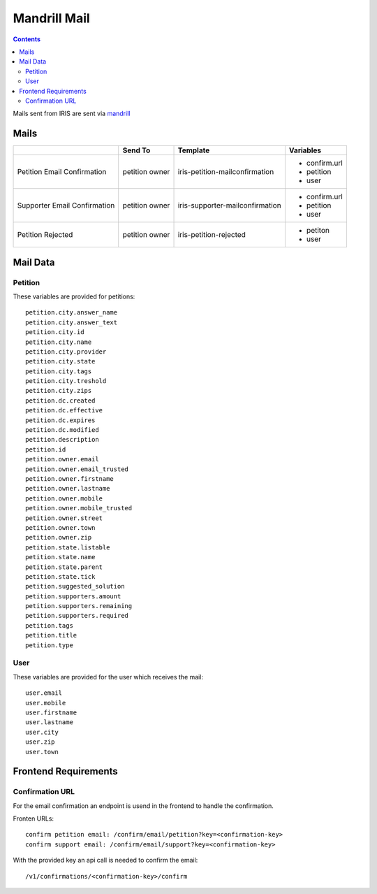 =============
Mandrill Mail
=============

.. contents::


Mails sent from IRIS are sent via `mandrill <https://www.mandrill.com>`_


Mails
=====

+------------------------------+----------------+---------------------------------+---------------+
|                              | Send To        | Template                        | Variables     |
+==============================+================+=================================+===============+
| Petition Email Confirmation  | petition owner | iris-petition-mailconfirmation  | - confirm.url |
|                              |                |                                 | - petition    |
|                              |                |                                 | - user        |
+------------------------------+----------------+---------------------------------+---------------+
| Supporter Email Confirmation | petition owner | iris-supporter-mailconfirmation | - confirm.url |
|                              |                |                                 | - petition    |
|                              |                |                                 | - user        |
+------------------------------+----------------+---------------------------------+---------------+
| Petition Rejected            | petition owner | iris-petition-rejected          | - petiton     |
|                              |                |                                 | - user        |
+------------------------------+----------------+---------------------------------+---------------+


Mail Data
=========

Petition
--------

These variables are provided for petitions::

    petition.city.answer_name
    petition.city.answer_text
    petition.city.id
    petition.city.name
    petition.city.provider
    petition.city.state
    petition.city.tags
    petition.city.treshold
    petition.city.zips
    petition.dc.created
    petition.dc.effective
    petition.dc.expires
    petition.dc.modified
    petition.description
    petition.id
    petition.owner.email
    petition.owner.email_trusted
    petition.owner.firstname
    petition.owner.lastname
    petition.owner.mobile
    petition.owner.mobile_trusted
    petition.owner.street
    petition.owner.town
    petition.owner.zip
    petition.state.listable
    petition.state.name
    petition.state.parent
    petition.state.tick
    petition.suggested_solution
    petition.supporters.amount
    petition.supporters.remaining
    petition.supporters.required
    petition.tags
    petition.title
    petition.type


User
----

These variables are provided for the user which receives the mail::

    user.email
    user.mobile
    user.firstname
    user.lastname
    user.city
    user.zip
    user.town


Frontend Requirements
=====================

Confirmation URL
----------------

For the email confirmation an endpoint is usend in the frontend to handle the
confirmation.

Fronten URLs::

    confirm petition email: /confirm/email/petition?key=<confirmation-key>
    confirm support email: /confirm/email/support?key=<confirmation-key>

With the provided key an api call is needed to confirm the email::

    /v1/confirmations/<confirmation-key>/confirm
